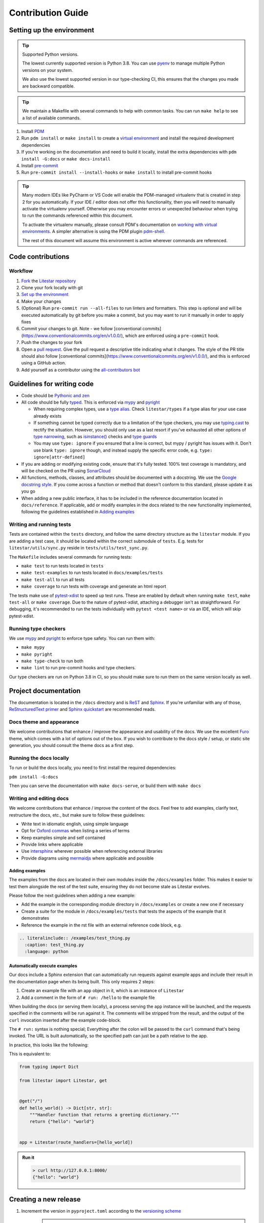 Contribution Guide
==================

Setting up the environment
--------------------------

.. tip:: Supported Python versions.

   The lowest currently supported version is Python 3.8. You can use `pyenv <https://github.com/pyenv/pyenv>`_ to manage
   multiple Python versions on your system.

   We also use the lowest supported version in our type-checking CI,
   this ensures that the changes you made are backward compatible.

.. tip:: We maintain a Makefile with several commands to help with common tasks.
   You can run ``make help`` to see a list of available commands.

1. Install `PDM <https://pdm.fming.dev/latest/>`_
2. Run ``pdm install`` or ``make install`` to create a
   `virtual environment <https://docs.python.org/3/tutorial/venv.html>`_ and install the required development dependencies
3. If you're working on the documentation and need to build it locally, install the extra dependencies
   with ``pdm install -G:docs`` or ``make docs-install``
4. Install `pre-commit <https://pre-commit.com/>`_
5. Run ``pre-commit install --install-hooks`` or ``make install`` to install pre-commit hooks

.. tip:: Many modern IDEs like PyCharm or VS Code will enable the PDM-managed virtualenv that is created in step 2 for you automatically.
   If your IDE / editor does not offer this functionality, then you will need to manually activate the virtualenv yourself. Otherwise you may encounter errors or unexpected behaviour when trying to run the commands referenced within this document.

   To activate the virtualenv manually, please consult PDM's documentation on
   `working with virtual environments <https://pdm.fming.dev/latest/usage/venv/#working-with-virtual-environments>`_. A simpler alternative is using the PDM plugin `pdm-shell <https://github.com/abersheeran/pdm-shell>`_.

   The rest of this document will assume this environment is active wherever commands are referenced.

Code contributions
------------------

Workflow
++++++++

1. `Fork <https://github.com/litestar-org/litestar/fork>`_ the `Litestar repository <https://github.com/litestar-org/litestar>`_
2. Clone your fork locally with git
3. `Set up the environment <#setting-up-the-environment>`_
4. Make your changes
5. (Optional) Run ``pre-commit run --all-files`` to run linters and formatters. This step is optional and will be executed
   automatically by git before you make a commit, but you may want to run it manually in order to apply fixes
6. Commit your changes to git. Note - we follow [conventional commits](https://www.conventionalcommits.org/en/v1.0.0/),
   which are enforced using a ``pre-commit`` hook.
7. Push the changes to your fork
8. Open a `pull request <https://docs.github.com/en/pull-requests>`_. Give the pull request a descriptive title
   indicating what it changes. The style of the PR title should also follow
   [conventional commits](https://www.conventionalcommits.org/en/v1.0.0/), and this is enforced using a GitHub action.
9. Add yourself as a contributor using the `all-contributors bot <https://allcontributors.org/docs/en/bot/usage>`_

Guidelines for writing code
----------------------------

- Code should be `Pythonic and zen <https://peps.python.org/pep-0020/>`_
- All code should be fully `typed <https://peps.python.org/pep-0484/>`_. This is enforced via
  `mypy <https://mypy.readthedocs.io/en/stable/>`_ and `pyright <https://github.com/microsoft/pyright/>`_

  * When requiring complex types, use a `type alias <https://docs.python.org/3/library/typing.html#type-aliases>`_.
    Check ``litestar/types`` if a type alias for your use case already exists
  * If something cannot be typed correctly due to a limitation of the type checkers, you may use
    `typing.cast <https://docs.python.org/3/library/typing.html#typing.cast>`_ to rectify the situation. However, you
    should only use as a last resort if you've exhausted all other options of
    `type narrowing <https://mypy.readthedocs.io/en/stable/type_narrowing.html>`_, such as
    `isinstance() <https://docs.python.org/3/library/functions.html#isinstance>`_ checks and
    `type guards <https://docs.python.org/3/library/typing.html#typing.TypeGuard>`_
  * You may use ``type: ignore`` if you ensured that a line is correct, but mypy / pyright has issues with it. Don't use
    blank ``type: ignore`` though, and instead supply the specific error code, e.g. ``type: ignore[attr-defined]``

- If you are adding or modifying existing code, ensure that it's fully tested. 100% test coverage is mandatory, and will
  be checked on the PR using `SonarCloud <https://www.sonarsource.com/products/sonarcloud/>`_
- All functions, methods, classes, and attributes should be documented with a docstring. We use the
  `Google docstring style <https://sphinxcontrib-napoleon.readthedocs.io/en/latest/example_google.html>`_. If you come
  across a function or method that doesn't conform to this standard, please update it as you go
- When adding a new public interface, it has to be  included in the reference documentation located in
  ``docs/reference``. If applicable, add or modify examples in the docs related to the new functionality implemented,
  following the guidelines established in `Adding examples`_


Writing and running tests
+++++++++++++++++++++++++

Tests are contained within the ``tests`` directory, and follow the same directory structure as the ``litestar`` module.
If you are adding a test case, it should be located within the correct submodule of ``tests``. E.g. tests for
``litestar/utils/sync.py`` reside in ``tests/utils/test_sync.py``.

The ``Makefile`` includes several commands for running tests:

- ``make test`` to run tests located in ``tests``
- ``make test-examples`` to run tests located in ``docs/examples/tests``
- ``make test-all`` to run all tests
- ``make coverage`` to run tests with coverage and generate an html report

The tests make use of `pytest-xdist <https://pytest-xdist.readthedocs.io>`_ to speed up
test runs. These are enabled by default when running ``make test``, ``make test-all``
or ``make coverage``. Due to the nature of pytest-xdist, attaching a debugger isn't as
straightforward. For debugging, it's recommended to run the tests individually with
``pytest <test name>`` or via an IDE, which will skip pytest-xdist.

Running type checkers
+++++++++++++++++++++

We use `mypy <https://mypy.readthedocs.io/en/stable/>`_ and `pyright <https://github.com/microsoft/pyright/>`_ to
enforce type safety. You can run them with:

- ``make mypy``
- ``make pyright``
- ``make type-check`` to run both
- ``make lint`` to run pre-commit hooks and type checkers.

Our type checkers are run on Python 3.8 in CI, so you should make sure to run them on the same version locally as well.

Project documentation
---------------------

The documentation is located in the ``/docs`` directory and is `ReST <https://docutils.sourceforge.io/rst.html>`_ and
`Sphinx <https://www.sphinx-doc.org/en/master/>`_. If you're unfamiliar with any of those,
`ReStructuredText primer <https://www.sphinx-doc.org/en/master/usage/restructuredtext/basics.html>`_ and
`Sphinx quickstart <https://www.sphinx-doc.org/en/master/usage/quickstart.html>`_ are recommended reads.

Docs theme and appearance
+++++++++++++++++++++++++

We welcome contributions that enhance / improve the appearance and usability of the docs. We use the excellent
`Furo <https://pradyunsg.me/furo/quickstart/>`_ theme, which comes with a lot of options out of the box. If you wish to
contribute to the docs style / setup, or static site generation, you should consult the theme docs as a first step.

Running the docs locally
++++++++++++++++++++++++

To run or build the docs locally, you need to first install the required dependencies:

``pdm install -G:docs``

Then you can serve the documentation with ``make docs-serve``, or build them with ``make docs``

Writing and editing docs
++++++++++++++++++++++++

We welcome contributions that enhance / improve the content of the docs. Feel free to add examples, clarify text,
restructure the docs, etc., but make sure to follow these guidelines:

- Write text in idiomatic english, using simple language
- Opt for `Oxford commas <https://en.wikipedia.org/wiki/Serial_comma>`_ when listing a series of terms
- Keep examples simple and self contained
- Provide links where applicable
- Use `intersphinx <https://www.sphinx-doc.org/en/master/usage/extensions/intersphinx.html>`_ wherever possible when
  referencing external libraries
- Provide diagrams using `mermaidjs <https://mermaid.js.org/>`_ where applicable and possible

Adding examples
~~~~~~~~~~~~~~~

The examples from the docs are located in their own modules inside the ``/docs/examples`` folder. This makes it easier
to test them alongside the rest of the test suite, ensuring they do not become stale as Litestar evolves.

Please follow the next guidelines when adding a new example:

- Add the example in the corresponding module directory in ``/docs/examples`` or create a new one if necessary
- Create a suite for the module in ``/docs/examples/tests`` that tests the aspects of the example that it demonstrates
- Reference the example in the rst file with an external reference code block, e.g.

.. code-block:: rst

    .. literalinclude:: /examples/test_thing.py
      :caption: test_thing.py
      :language: python

Automatically execute examples
~~~~~~~~~~~~~~~~~~~~~~~~~~~~~~

Our docs include a Sphinx extension that can automatically run requests against example apps
and include their result in the documentation page when its being built. This only requires 2 steps:

1. Create an example file with an ``app`` object in it, which is an instance of ``Litestar``
2. Add a comment in the form of ``# run: /hello`` to the example file

When building the docs (or serving them locally), a process serving the ``app`` instance
will be launched, and the requests specified in the comments will be run against it. The
comments will be stripped from the result, and the output of the ``curl`` invocation inserted
after the example code-block.

The ``# run:`` syntax is nothing special; Everything after the colon will be passed to
the ``curl`` command that's being invoked. The URL is built automatically, so the
specified path can just be a path relative to the app.

In practice, this looks like the following:

.. code-block:: python
   :no-upgrade:

   from typing import Dict

   from litestar import Litestar, get


   @get("/")
   def hello_world() -> Dict[str, str]:
       """Handler function that returns a greeting dictionary."""
       return {"hello": "world"}


   app = Litestar(route_handlers=[hello_world])

   # run: /

This is equivalent to:

.. code-block:: python

      from typing import Dict

      from litestar import Litestar, get


      @get("/")
      def hello_world() -> Dict[str, str]:
          """Handler function that returns a greeting dictionary."""
          return {"hello": "world"}


      app = Litestar(route_handlers=[hello_world])


.. admonition:: Run it

      .. code-block:: bash

         > curl http://127.0.0.1:8000/
         {"hello": "world"}


Creating a new release
----------------------

1. Increment the version in ``pyproject.toml`` according to the `versioning scheme <https://litestar.dev/about/litestar-releases#version-numbering>`_
    .. note::
      The version should follow `semantic versioning <https://semver.org/>`_ and `PEP 440 <https://www.python.org/dev/peps/pep-0440/>`_.

2. Commit and push.
2. `Draft a new release <https://github.com/litestar-org/litestar/releases/new>`_ on GitHub

   * Use ``vMAJOR.MINOR.PATCH`` (e.g. ``v1.2.3``) as both the tag and release title
   * Fill in the release description. You can use the "Generate release notes" function to get a draft for this

3. Commit your changes and push to ``main``
4. Publish the release
5. Go to `Actions <https://github.com/litestar-org/litestar/actions>`_ and approve the release workflow
6. Check that the workflow runs successfully
